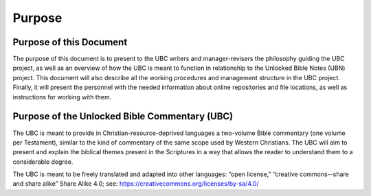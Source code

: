Purpose
=============


Purpose of this Document
-----------

The purpose of this document is to present to the UBC writers and manager-revisers the philosophy guiding the UBC project, as well as an overview of how the UBC is meant to function in relationship to the Unlocked Bible Notes (UBN) project. This document will also describe all the working procedures and management structure in the UBC project. Finally, it will present the personnel with the needed information about online repositories and file locations, as well as instructions for working with them.

Purpose of the Unlocked Bible Commentary (UBC)
----------------------

The UBC is meant to provide in Christian-resource-deprived languages a two-volume Bible commentary (one volume per Testament), similar to the kind of commentary of the same scope used by Western Christians. The UBC will aim to present and explain the biblical themes present in the Scriptures in a way that allows the reader to understand them to a considerable degree. 

The UBC is meant to be freely translated and adapted into other languages: “open license,” “creative commons--share and share alike” Share Alike 4.0; see: https://creativecommons.org/licenses/by-sa/4.0/ 
